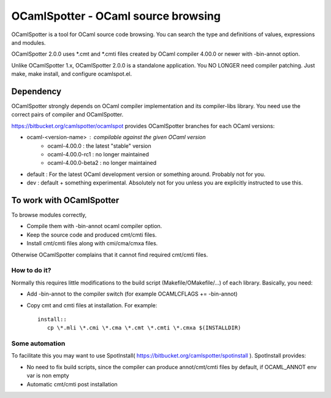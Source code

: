 ==========================================
OCamlSpotter - OCaml source browsing
==========================================

OCamlSpotter is a tool for OCaml source code browsing. You can search the type and definitions of values, expressions and modules.

OCamlSpotter 2.0.0 uses \*.cmt and \*.cmti files created by OCaml compiler 4.00.0 or newer with -bin-annot option.

Unlike OCamlSpotter 1.x, OCamlSpotter 2.0.0 is a standalone application. You NO LONGER need compiler patching. Just make, make install, and configure ocamlspot.el.

Dependency
=====================

OCamlSpotter strongly depends on OCaml compiler implementation and its compiler-libs library.
You need use the correct pairs of compiler and OCamlSpotter.

https://bitbucket.org/camlspotter/ocamlspot provides OCamlSpotter branches for each OCaml versions:

* ocaml-<version-name> : compilable against the given OCaml version
    * ocaml-4.00.0 : the latest "stable" version
    * ocaml-4.00.0-rc1 : no longer maintained
    * ocaml-4.00.0-beta2 : no longer maintained
* default : For the latest OCaml development version or something around. Probably not for you.
* dev : default + something experimental. Absolutely not for you unless you are explicitly instructed to use this.

To work with OCamlSpotter
==========================

To browse modules correctly, 

* Compile them with -bin-annot ocaml compiler option.
* Keep the source code and produced cmt/cmti files.
* Install cmt/cmti files along with cmi/cma/cmxa files.

Otherwise OCamlSpotter complains that it cannot find required cmt/cmti files.

How to do it?
---------------------------

Normally this requires little modifications to the build script (Makefile/OMakefile/...) of each library.
Basically, you need:

* Add -bin-annot to the compiler switch (for example OCAMLCFLAGS += -bin-annot)
* Copy cmt and cmti files at installation. For example::

     install::
        cp \*.mli \*.cmi \*.cma \*.cmt \*.cmti \*.cmxa $(INSTALLDIR)


Some automation
--------------------------

To facilitate this you may want to use SpotInstall( https://bitbucket.org/camlspotter/spotinstall ). SpotInstall provides:

* No need to fix build scripts, since the compiler can produce annot/cmt/cmti files by default, if OCAML_ANNOT env var is non empty
* Automatic cmt/cmti post installation
